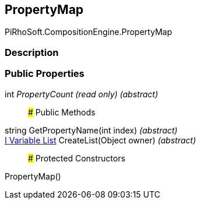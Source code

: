 [#reference/property-map]

## PropertyMap

PiRhoSoft.CompositionEngine.PropertyMap

### Description

### Public Properties

int _PropertyCount_ _(read only)_ _(abstract)_::

### Public Methods

string GetPropertyName(int index) _(abstract)_::

<<manual/i-variable-list,I Variable List>> CreateList(Object owner) _(abstract)_::

### Protected Constructors

PropertyMap()::